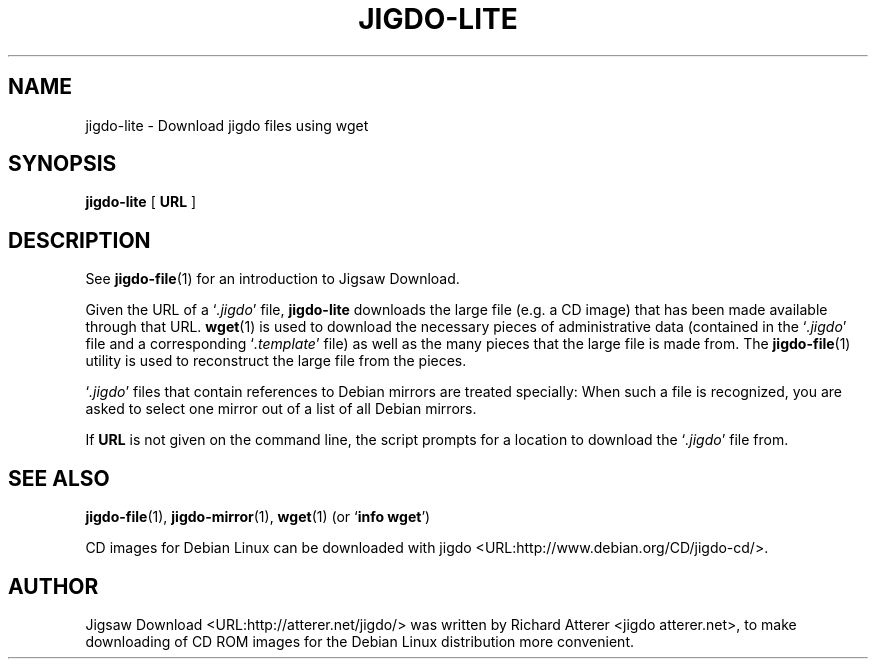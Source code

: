 .\" This manpage has been automatically generated by docbook2man 
.\" from a DocBook document. This tool can be found at:
.\" <http://shell.ipoline.com/~elmert/comp/docbook2X/> 
.\" Please send any bug reports, improvements, comments, patches, 
.\" etc. to Steve Cheng <steve@ggi-project.org>.
.TH "JIGDO-LITE" "1" "20 June 2004" "" ""

.SH NAME
jigdo-lite \- Download jigdo files using wget
.SH SYNOPSIS

\fBjigdo-lite\fR [ \fBURL\fR ]

.SH "DESCRIPTION"
.PP
See \fBjigdo-file\fR(1) for an introduction to
Jigsaw Download.
.PP
Given the URL of a `\fI.jigdo\fR' file,
\fBjigdo-lite\fR downloads the large file (e.g. a CD
image) that has been made available through that URL.
\fBwget\fR(1) is used to download the necessary
pieces of administrative data (contained in the
`\fI.jigdo\fR' file and a corresponding
`\fI.template\fR' file) as well as the many pieces
that the large file is made from. The
\fBjigdo-file\fR(1) utility is used to reconstruct the
large file from the pieces.
.PP
`\fI.jigdo\fR' files that contain references
to Debian mirrors are treated specially: When such a file is
recognized, you are asked to select one mirror out of a list of
all Debian mirrors.
.PP
If \fBURL\fR is not given on the command line,
the script prompts for a location to download the
`\fI.jigdo\fR' file from.
.SH "SEE ALSO"
.PP
\fBjigdo-file\fR(1),
\fBjigdo-mirror\fR(1),
\fBwget\fR(1) (or `\fBinfo wget\fR')
.PP
CD images for Debian Linux can be downloaded with
jigdo <URL:http://www.debian.org/CD/jigdo-cd/>.
.SH "AUTHOR"
.PP
Jigsaw
Download <URL:http://atterer.net/jigdo/> was written by Richard Atterer
<jigdo atterer.net>, to make downloading of CD ROM
images for the Debian Linux distribution more convenient.
